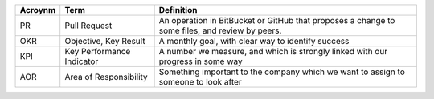+---------+---------------------------+----------------------------+
| Acroynm | Term                      | Definition                 |
+=========+===========================+============================+
| PR      | Pull Request              | An operation in BitBucket  |
|         |                           | or GitHub that proposes a  |
|         |                           | change to some files, and  |
|         |                           | review by peers.           |
+---------+---------------------------+----------------------------+
| OKR     | Objective, Key Result     | A monthly goal, with clear |
|         |                           | way to identify success    |
+---------+---------------------------+----------------------------+
| KPI     | Key Performance Indicator | A number we measure, and   |
|         |                           | which is strongly linked   |
|         |                           | with our progress in some  |
|         |                           | way                        |
+---------+---------------------------+----------------------------+
| AOR     | Area of Responsibility    | Something important to the |
|         |                           | company which we want to   |
|         |                           | assign to someone to look  |
|         |                           | after                      |
+---------+---------------------------+----------------------------+
